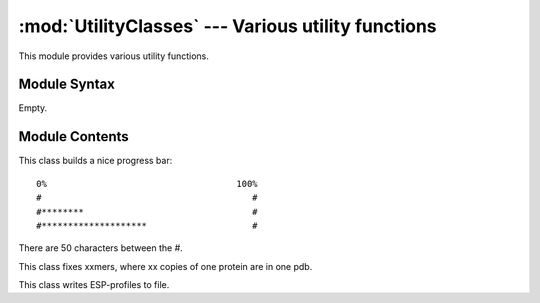 
:mod:`UtilityClasses` --- Various utility functions
===================================================

.. module:: UtilityClasses
   :synopsis: Various utility functions.
.. moduleauthor:: Christoph Wilms <christoph.wilms@uni-due.de>
.. sectionauthor:: Jean-Noel Grad <jean-noel.grad@uni-due.de>


This module provides various utility functions.


.. _UtilityClasses-syntax:

Module Syntax
-------------

Empty.

.. _contents-of-module-UtilityClasses:

Module Contents
---------------

.. class:: Progress_bar

    This class builds a nice progress bar::

            0%                                    100%
            #                                        #
            #********                                #
            #********************                    #
            
    There are 50 characters between the #.


    .. method:: add()

        Docstring missing.

.. class:: Fix_xxmer

    This class fixes xxmers, where xx copies of one protein are in one pdb.


    .. method:: hack_linenumbering()

        Docstring missing.

    .. method:: hack_chain_ids()

        Make double occuring chain ids unique!


.. class:: ESP_Profile_Manager

    This class writes ESP-profiles to file.


    .. method:: write_profile(box, indices, id, filename, append = False)

        :param box: array with 3 dimensions
        :param indices: tupel of arrays, which you get for example with :func:`Numpy.nonzero(a==1)`
        :param id: identifier for one ESP-profile in case you want to append it to an
                 existing file
        :param append: ``True`` or ``False``

        The formatting looks like this (seperated by \\t)::

            X        [coord_1    coord_2_... coord_n]
            Y        [coord_1    coord_2_... coord_n]
            Z        [coord_1    coord_2_... coord_n]
            [ID_1]   [phi_1        phi_2 ...   phi_n]


    .. method:: read_hull_coordinates(hull_coordinates_file, phi_values = False, id = 1)

        Docstring missing.

    .. method:: write_hull_coordinates(hull_coordinates, filename = 'hull_coordinates.txt')

        Docstring missing.

